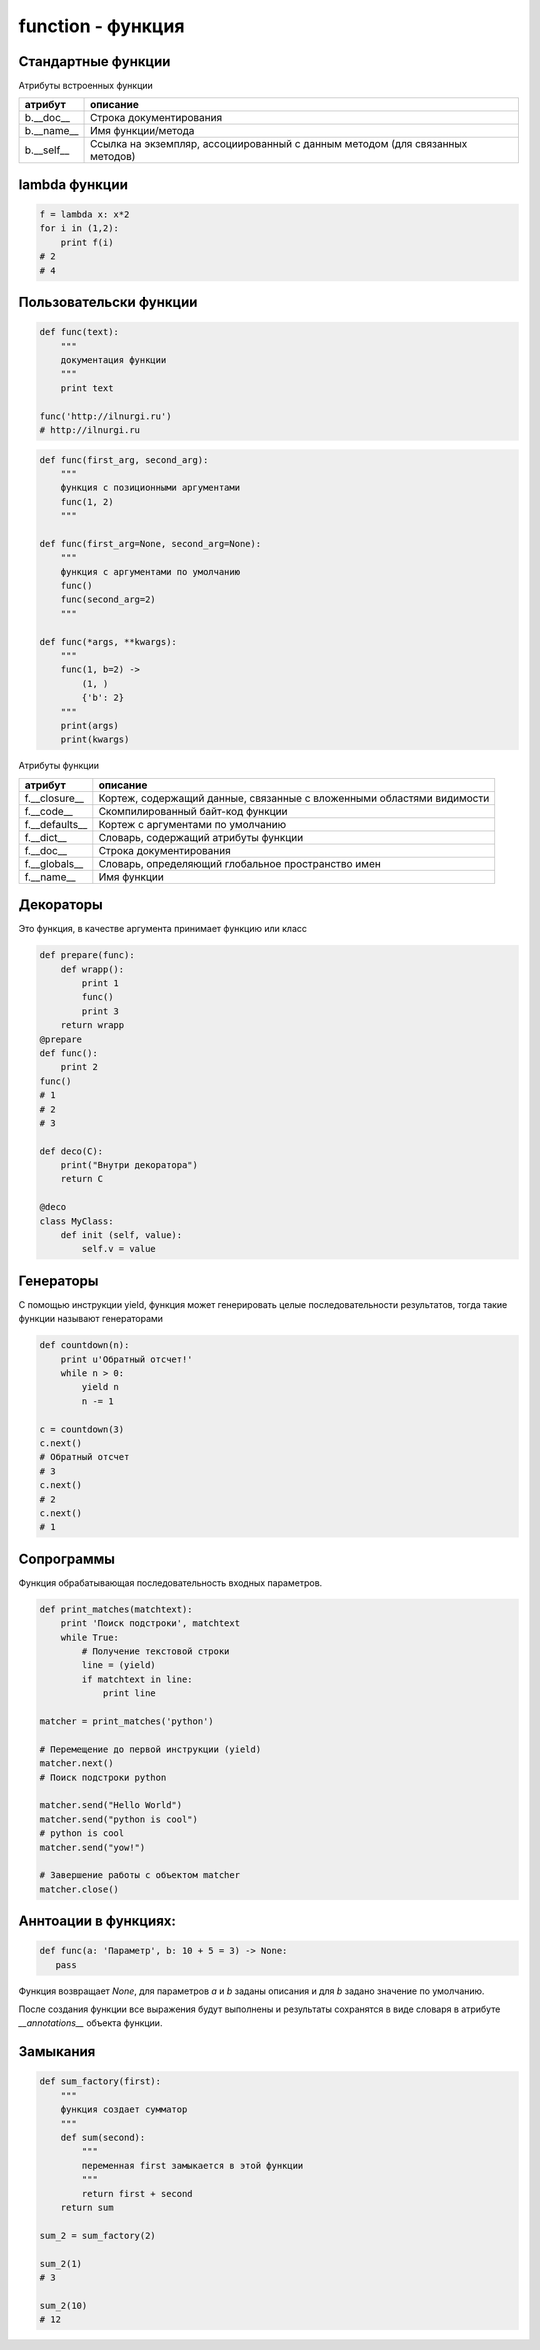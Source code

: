 function - функция
==================

Стандартные функции
-------------------


.. py:function:: any(iter)

    Возвращает True если хотя бы один из объектов интерируемого объекта True.


.. py:function:: all(iter)

    Возвращает True если все элементы интерируемого объекта True.


.. py:function:: compile(string, filename, kind [, flags=0 [, dont_inherit]])

    Компилирует строку в байт-код.

    * string -  строка
    * filename -  файл, в котором эта строка определена
    * kind -  тип компилируемого кода
        * 'single' – для единственной инструкции
        * 'exec' – для множества инструкций
        * 'eval' – для выражений
    * flags -  определяет, какие дополнительные особенности
      (включенные в модуль __future__) должны быть активированы.

        Эти особенности перечисляются в виде флагов,
        объявленных в модуле __future__,
        с помощью побитовой операции ИЛИ. (__future__.division.compiler_flag)

    * dont_inherit - если установлен, активируются только особенности,
      перечисленные в аргументе flags, – особенности,
      действующие в текущей версии, игнорируются.

.. py:function:: delattr(obj, attr)

    удаляет атрибут из объекта
    
.. py:function:: dir([obj])

    Возвращает список, содержащий глобальные свойства и методы,
    или свойства и методы аргумента.

    .. code-block:: py

        dir()
        # ['__builtins__', '__doc__', '__name__', '__package__']

        import os
        dir(os)
        # [...'read', 'remove', 'removedirs', ...]


.. py:function:: enumerate(iter[, initial_value)

    Возвращает объект итератор, который воспроизводит последовательность кортежей,
    содержащих порядковый номер итерации и значение, полученное от объекта iter.

    .. code-block:: py

        a = enumerate((1, 2))

        next(a)
        # (0, 1)

        next(a)
        # (1, 2)

        next(a)
        # Traceback (most receпt са11 1ast):
        #     File "<pyshe11#10>", 1iпе 1, iп <modu1e>
        #         next(obj)
        # Stopiteratioп

        for i in enumerate((1, 2))
            print i
        # (0, 1)
        # (1, 2)
    

.. py:function:: eval(x, [globals, locals])
    
    Преобразует строковый объект, в объект питона, а также выполняет выражение аргумента

    .. code-block:: py

        eval('[1, 2, 3, 4]')
        # [1, 2, 3, 4]

.. py:function:: exec(x, [globals, locals])

    Выполняет выражение аргумента


.. py:function:: filter(function, iter_object)

    Возвращает список, состоящий из тех элементов объекта,
    для которых обработчик является истинной

    .. versionchanged:: 3.x

        возвращает объект генератор

    .. code-block:: py

        filter(lambda x: x % 10 == 0, xrange(20))
        # [0, 10]

    .. note::

        Проигрывает в скорости работы генераторам списка

        .. code-block:: py

            import timeit

            setup = "rows = [{'param1': i} for i in xrange(1000*1000)]"

            a = "filter(lambda x: x['param1'] % 100000 == 0, rows)"
            b = "[x for x in rows if x['param1'] % 100000 == 0]"

            print(timeit.repeat(a, setup=setup, number=3))
            # [0.3401670455932617, 0.3369150161743164, 0.3323078155517578]

            print(timeit.repeat(b, setup=setup, number=3))
            # [0.18962311744689941, 0.19053101539611816, 0.1930980682373047]


.. py:function:: getattr(obj, attr [, default])
    
    Возвращает значение атрибута объекта

.. py:function:: globals()

    Возвращает словарь текущего модуля,
    который представляет глобальное пространство имен.

    При вызове из функции или метода возвращает глобальное пространство имен для модуля,
    в котором была определена эта функция или метод.

.. py:function:: hasattr(object, name)

    Возвращает True, аргумент name является именем атрибута объекта object.

    В противном случае возвращается значение False.

    Аргумент name должен быть строкой.

.. py:function:: hash(object)

    Возвращает целочисленное значение хеша для объекта object (если это возможно).

    Значения хешей в первую очередь используются в реализациях словарей,
    множеств и других объектов отображений.

    Два объекта, которые признаются равными, имеют одинаковые значения хешей.

    Изменяемые объекты не поддерживают возможность вычисления хеша,
    однако пользовательские объекты могут определять метод __hash__(),
    чтобы обеспечить поддержку этой операции.


.. py:function:: help([object])

    Обращается к справочной системе во время интерактивных сеансов.

    Аргумент object может быть строкой с именем модуля, класса, функции,
    метода, с ключевым словом или названием раздела в документации.

    Если передается объект какого-либо другого типа,
    будет воспроизведена справочная информация для этого объекта.

    При вызове без аргумента будет запущен инструмент
    предоставления интерактивной справки с дополнительной информацией.


.. py:function:: id(obj)
    
    Возврващает число, уникальный идентификатор объекта


.. py:function:: input([message])
    
    :param str message: строка, которая выведется в stdout

    Возврващает число, полученное со stdin.
    
    .. versionchanged:: 3.x
        
        с 3 версии возвращает строку

    .. code-block:: py

        x = input(u'Введите число\n')
        # Введите число
        # 1
        x
        # 1


.. py:function:: isinstance(obj, type)
    
    Возвращает True | False, если типом объекта является сравниваемый тип.

    .. code-block:: py

        isinstance(1, int)
        # True
        isinstance(1, str)
        # False

.. py:function:: issubclass(obj, type)
    
    Возвращает True | False, если объект является подклассом типа.
    
.. py:function:: iter(object [, sentinel])

    Возвращает итератор, воспроизводящий элементы объекта object.

    Если аргумент sentinel опущен,
    объект object должен реализовать либо метод __iter__(),
    который создает итератор, либо метод __getitem__(),
    который принимает целочисленные аргументы со значениями, начиная с 0.

    При наличии аргумента sentinel аргумент object интерпретируется иначе.

    В этом случае объект object должен быть вызываемым объектом,
    не принимающим аргументов.

    Возвращаемый им итератор будет вызываться этой функцией в цикле до тех пор,
    пока он не вернет значение, равное значению аргумента sentinel,
    после чего итерации будут остановлены.

    Если объект object не поддерживает итерации,
    будет возбуждено исключение TypeError.


.. py:function:: len(object)
    
    Возвращает число, длину оъекта

    .. code-block:: py

        len('ilnurgi')
        # 7


.. py:function:: locals()
    
    Возвращает словарь, представляющий текущую локальную таблицу символов

    .. code-block:: py

        locals()
        # {'__builtins__': , '__package__': None, 'i': 'ilnur', ... }


.. py:function:: map(func, iter1 [ , iter2, ...])
    
    :param func: функция, обработчик 
    :param iter: итерируемый объект
    
    применяет функцию к каждому элементу последовательности и
    возвращает список результатов.

    можно передать несколько последовательностей,
    то в функцию будет передаваться сразу несколько элементов,
    рсположенных в последовательностях на одинаковом смещении.

    Если количество элементов в nоследовательностях будет разным,
    то в качестве ограничения выбирается nоследовательность
    с минимальным количеством элементов.

    .. versionchanged:: 3.Х

        возвращает объект генератор

    .. code-block:: py

        map(unicode, 'qw')
        # [u'q', u'w']


.. py:function:: max(iter)
    
    Возвращает максимальный элемент итерирумого объекта

    .. code-block:: py

        max([0, 6, 1])
        # 6


.. py:function:: min(iter)
    
    Возвращает минимальный элемент итерируемого бъекта

    .. code-block:: py

        min('ilnurgi')
        # 'i'


.. py:function:: next(s [, default])

    Возвращает следующий элемент итератора s.

    После того как все элементы итератора будут исчерпаны,
    возбуждает исключение StopIteration,
    если не указано значение по умолчанию в аргументе default.

    В противном случае возвращается значение по умолчанию.


.. py:function:: print(args [, sep=' ', end='\n', file=sys.stdout])
    
    :param args: объекты для вывода
    :param str sep: разделитель объектов
    :param str end: окончание строки вывода
    :param file file: объект, куда выводятся данные

    Вывод последовательности значений в файловый объект

    .. versionchanged:: 3.Х

        начиная с 3 версии питона, print стала функцией

    .. code-block:: py

        print ('1', '2')


.. py:function:: property([fget [,fset [,fdel [,doc]]]])

    :param func fget: функция, возвращающая значение атрибута
    :param func fset: устанавливает новое значение атрибута
    :param func fdel: удаляет атрибут
    :param str doc: документация
    
    Создает атрибут-свойство класса

    .. code-block:: py

        class MyClass:

            def init (self, value):
                self.var = value

            @property
            def v(self):
                return self.var

            @v.setter
            def v(self, value):
                self.var = value

            @v.deleter
            def v(self):
                del self.var


.. py:function:: range([A=0, ] B[,C=1]])
    
    :param А: начало
    :param В: конечная позиция
    :param С: шаг 
    
    Возвращает сгенерированный список.

    .. versionchanged:: 3.x
        
        с 3 версии возвращает генератор

    .. code-block:: py

        a = range(3)
        # range(0, 3)

        a[0], a[1], a[2]
        # 0, 1, 2

        a[0:2]
        # range(0, 2)

        1 in a
        #True

        # возвращает индекс искомого объекта, возбуждает исключение ValueError
        a.index(1)
        # 0

        # возвращает количесвто элементов
        a.count(1)
        # 1
    
        range(3)
        # [0, 1, 2]

        range(1, 5, 2)
        # [1, 3]


.. py:function:: raw_input([comment])
    
    Возврващает строку, полученную со stdin.

    .. code-block:: py

        x = raw_input('Введите текст\n')
        # Введите текст
        # ilnurgi.ru

        print x
        # 'ilnurgi.ru'


.. py:function:: reduce(function, items [, initial])

    * function - функция обработчик, принимает два параметра:
      накопленное и текущее значение
    * items - итерируемый объект
    * initial - начальное значение
    
    Применяет функцию к парам элементов в итерируемом объекте и
    возвращает единственное накопленное значение.

    Функция должна принимать два аргумента, накопленное и текущее значение.


.. py:function:: repr(x)
    
    Возвращает строковый объект аргумента.

    .. code-block:: py

        repr([1, 2, 3, 4])
        # '[1, 2, 3, 4]'


.. py:function:: reversed()

    Создает итератор для обхода последовательности s в обратном порядке.

.. py:function:: setattr(object, name, value)

    Создает в объекте object атрибут name и записывает в него значение value.

    Аргумент name должен быть строкой.

    Выполняет ту же операцию, что и инструкция object.name = value.


.. py:function:: sorted(list [, key, reverse])

    :param list: итерируемый объект 
    :param key: параметр для сортировки 
    :param reverse: True | False обратный порядок 

    Возвращает список, отсортированный

    .. code-block:: py

        sorted(['567', '34566','1'], key=len)
        # ['1', '567', '34566']

.. py:function:: staticmethod(func)

    Создает статический метод класса.

    Эта функция неявно вызывается декоратором @staticmethod.


.. py:function:: sum(iter [, initial=0])

    :parma iter: последовательность
    :param initial: начальное значение

    Возвращает число, сумму элементов последовательности

    .. code-block:: py

        sum((10, 20, 30, 40)), sum((10, 20, 30, 40), 2)
        # 100, 102


.. py:function:: super(type [, object])

    Возвращает объект, представляющий суперклассы типа type.

    Чаще всего возвращаемый объект используется для вызова методов базового класса.

    .. code-block:: py
    
        class B(A):
            def foo(self):
                super(B,self).foo()

.. py:function:: type(a)

    Возвращает строку, тип аргумента 

    .. code-block:: py

        type(5)
        # 'int'

.. py:function:: type(name, bases, dict)

    Создает новый объект type (как как при объявлении нового класса).

    В аргументе name передается имя типа,
    в аргументе bases – кортеж базовых классов,
    а в аргументе dict – словарь, содержащий определения, соответствующие телу класса.

    Чаще всего эта функция используется при работе с метаклассами.

.. py:function:: xrange(A [,B,[C]])
    
    :param А: количество элементов или начальная позиция 
    :param В: конечная позиция 
    :param С: шаг 

    Возвращает объект генератор.

    .. code-block:: py

        a = xrange(3)
        for i in a:
            print i
        # 0
        # 1


.. py:function:: unicode(object)

    возвращает юникод строку, преобразованный из аргумента


.. py:function:: vars([obj])

    возвращает идентификаторы

    * если вызывается без параметра внутри функции,
      то возвращается словарь с локальными идентификаторами
    * если вызывается без параметра вне функции,
      то возвращается словарь сс глобальными идентификаторами
    * при указании объекта, возвращается инденификаторы объекта (obj.__dict__)


.. py:function:: zip(<Последовательность1>, <Последовательность2>, ...)

    возвращает список кортежей, содержащий элемент последовательностей,
    которые расположены на одинаковом смещении.

    Если количество элементов в nоследовательностях будет разным,
    то в результат nоnадут только элементы,
    которые существуют во всех nоследовательностях на одинаковом смеше­нии.

    .. versionchanged:: 3.x

        возвращает объект генератор

    .. code-block:: py

        zip((1,2,3), (4,5,6), (7,8,9))
        # [(1,4,7), (2,5,8), (3,6,9)]


Атрибуты встроенных функции

========== ========
атрибут    описание
========== ========
b.__doc__  Строка документирования
b.__name__ Имя функции/метода
b.__self__ Ссылка на экземпляр, ассоциированный с данным методом (для связанных методов)
========== ========

lambda функции
--------------

.. code-block:: py

    f = lambda x: x*2
    for i in (1,2):
        print f(i)
    # 2
    # 4

Пользовательски функции
-----------------------

.. code-block:: py

    def func(text):
        """
        документация функции
        """
        print text

    func('http://ilnurgi.ru')
    # http://ilnurgi.ru

.. code-block:: py

    def func(first_arg, second_arg):
        """
        функция с позиционными аргументами
        func(1, 2)
        """

    def func(first_arg=None, second_arg=None):
        """
        функция с аргументами по умолчанию
        func()
        func(second_arg=2)
        """

    def func(*args, **kwargs):
        """
        func(1, b=2) ->
            (1, )
            {'b': 2}
        """
        print(args)
        print(kwargs)

Атрибуты функции

============== ========
атрибут        описание
============== ========
f.__closure__  Кортеж, содержащий данные, связанные с вложенными областями видимости
f.__code__     Скомпилированный байт-код функции
f.__defaults__ Кортеж с аргументами по умолчанию
f.__dict__     Словарь, содержащий атрибуты функции
f.__doc__      Строка документирования
f.__globals__  Словарь, определяющий глобальное пространство имен
f.__name__     Имя функции
============== ========


Декораторы
----------

Это функция, в качестве аргумента принимает функцию или класс

.. code-block:: py

    def prepare(func):
        def wrapp():
            print 1
            func()
            print 3
        return wrapp
    @prepare
    def func():
        print 2
    func()
    # 1
    # 2
    # 3

    def deco(C):
        print("Bнyтpи декоратора")
        return C

    @deco
    class MyClass:
        def init (self, value):
            self.v = value

Генераторы
----------

С помощью инструкции yield,
функция может генерировать целые последовательности результатов,
тогда такие функции называют генераторами

.. code-block:: py

    def countdown(n):
        print u'Обратный отсчет!'
        while n > 0:
            yield n
            n -= 1

    c = countdown(3)
    c.next()
    # Обратный отсчет
    # 3
    c.next()
    # 2
    c.next()
    # 1

.. py:attribute:: gen.gi_code

    Объект с программным кодом функции-генератора

.. py:attribute:: gen.gi_frame

    Кадр стека функции-генератора

.. py:attribute:: gen.gi_running

    Целое число, указывающее – выполняется ли функция-генератор в настоящий момент

.. py:method:: gen.next()

    Выполняет функцию-генератор,
    пока не будет встречена следующая инструкция yield,
    и возвращает полученное значение

    (в Python 3 этот метод вызывает метод __next__())

.. py:method:: gen.send(value)

    Передает значение value генератору.

    Это значение возвращается выражением yield в функции-генераторе.

    После этого функция-генератор продолжит выполнение,
    пока не будет встречена следующая инструкция yield.

    Метод send() возвращает значение, полученное от этой инструкции yield

.. py:method:: gen.close()

    Закрывает генератор, возбуждая исключение GeneratorExit в функции-генераторе.

    Этот метод вызывается автоматически,
    когда объект генератора уничтожается сборщиком мусора

.. py:method:: gen.throw(exc [,exc_value [,exc_tb ]])

    Возбуждает исключение в функции-генераторе в точке вызова инструкции yield.

    * exc - тип исключения
    * exc_value - значение исключения
    * exc_tb - необязательный объект с трассировочной информацией.

        Если исключение перехвачено и обработано, вернет значение,
        переданное следующей инструкции yield


Сопрограммы
-----------

Функция обрабатывающая последовательность входных параметров.

.. code-block:: py

    def print_matches(matchtext):
        print 'Поиск подстроки', matchtext
        while True:
            # Получение текстовой строки
            line = (yield)
            if matchtext in line:
                print line

    matcher = print_matches('python')

    # Перемещение до первой инструкции (yield)
    matcher.next()
    # Поиск подстроки python

    matcher.send("Hello World")
    matcher.send("python is cool")
    # python is cool
    matcher.send("yow!")

    # Завершение работы с объектом matcher
    matcher.close()

Аннтоации в функциях:
---------------------

.. versionadded:: 3.x

.. code-block:: py

    def func(a: 'Параметр', b: 10 + 5 = 3) -> None:
       pass

Функция возвращает `None`,
для параметров `a` и `b` заданы описания и
для `b` задано значение по умолчанию.

После создания функции все выражения будут выполнены и
результаты сохранятся в виде словаря в атрибуте `__annotations__` объекта функции.


Замыкания
---------

.. code-block:: py

    def sum_factory(first):
        """
        функция создает сумматор
        """
        def sum(second):
            """
            переменная first замыкается в этой функции
            """
            return first + second
        return sum

    sum_2 = sum_factory(2)

    sum_2(1)
    # 3

    sum_2(10)
    # 12